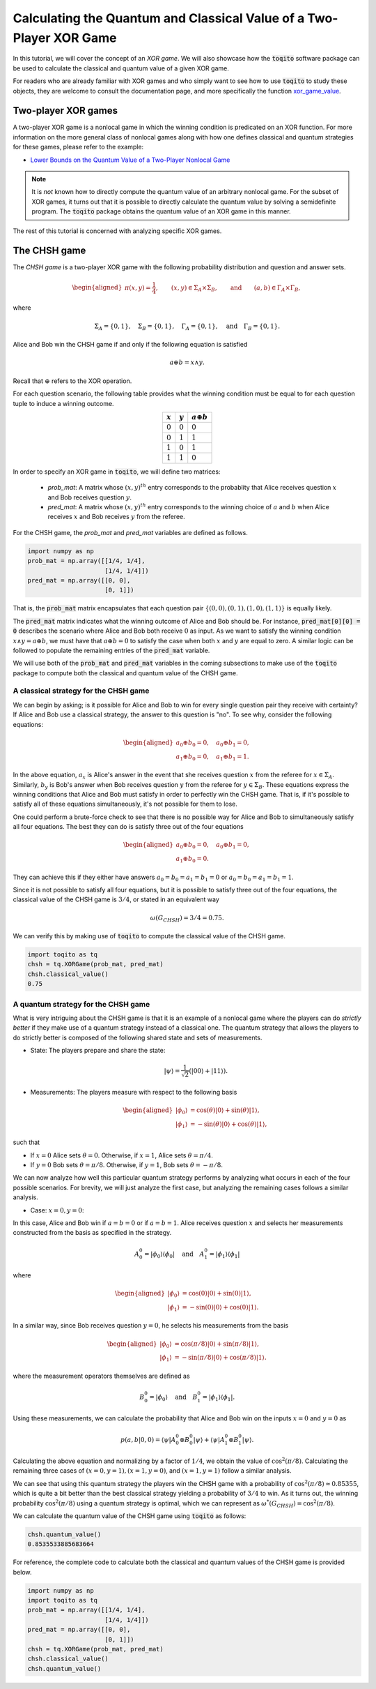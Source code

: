 Calculating the Quantum and Classical Value of a Two-Player XOR Game
=====================================================================

In this tutorial, we will cover the concept of an *XOR game*. We will also
showcase how the :code:`toqito` software package can be used to calculate the
classical and quantum value of a given XOR game.

For readers who are already familiar with XOR games and who simply want to see
how to use :code:`toqito` to study these objects, they are welcome to consult the
documentation page, and more specifically the function `xor\_game\_value
<https://toqito.readthedocs.io/en/latest/nonlocal_games.xor_games.html>`_.

Two-player XOR games
--------------------

A two-player XOR game is a nonlocal game in which the winning condition is
predicated on an XOR function. For more information on the more general class
of nonlocal games along with how one defines classical and quantum strategies
for these games, please refer to the example:

* `Lower Bounds on the Quantum Value of a Two-Player Nonlocal Game
  <https://toqito.readthedocs.io/en/latest/tutorials.nonlocal_quantum_lower_bound.html>`_

.. note::
    It is *not* known how to directly compute the quantum value of an arbitrary
    nonlocal game. For the subset of XOR games, it turns out that it is
    possible to directly calculate the quantum value by solving a semidefinite
    program. The :code:`toqito` package obtains the quantum value of an XOR game
    in this manner.

The rest of this tutorial is concerned with analyzing specific XOR games.

The CHSH game
-------------

The *CHSH game* is a two-player XOR game with the following probability
distribution and question and answer sets.

.. math::
    \begin{equation}
        \begin{aligned} \pi(x,y) = \frac{1}{4}, \qquad (x,y) \in
                        \Sigma_A \times
            \Sigma_B, \qquad \text{and} \qquad (a, b) \in \Gamma_A \times
            \Gamma_B,
        \end{aligned}
    \end{equation}

where

    .. math::
        \begin{equation}
            \Sigma_A = \{0, 1\}, \quad \Sigma_B = \{0, 1\}, \quad \Gamma_A =
            \{0,1\}, \quad \text{and} \quad \Gamma_B = \{0, 1\}.
        \end{equation}

Alice and Bob win the CHSH game if and only if the following equation is
satisfied

    .. math::
        \begin{equation}
        a \oplus b = x \land y.
        \end{equation}

Recall that :math:`\oplus` refers to the XOR operation. 

For each question scenario, the following table provides what the winning
condition must be equal to for each question tuple to induce a winning outcome.

.. table::
    :align: center

    +-------------+-------------+----------------------+
    | :math:`x`   | :math:`y`   |  :math:`a \oplus b`  |
    +=============+=============+======================+
    | :math:`0`   | :math:`0`   | :math:`0`            |
    +-------------+-------------+----------------------+
    | :math:`0`   | :math:`1`   | :math:`1`            |
    +-------------+-------------+----------------------+
    | :math:`1`   | :math:`0`   | :math:`1`            |
    +-------------+-------------+----------------------+
    | :math:`1`   | :math:`1`   | :math:`0`            |
    +-------------+-------------+----------------------+

In order to specify an XOR game in :code:`toqito`, we will define two matrices:

    * `prob_mat`: A matrix whose :math:`(x, y)^{th}` entry corresponds to
      the probablity that Alice receives question :math:`x` and Bob receives
      question :math:`y`.

    * `pred_mat`: A matrix whose :math:`(x, y)^{th}` entry corresponds
      to the winning choice of :math:`a` and :math:`b` when Alice receives
      :math:`x` and Bob receives :math:`y` from the referee.

For the CHSH game, the `prob_mat` and `pred_mat` variables are defined as follows.

.. code-block:: python

    import numpy as np
    prob_mat = np.array([[1/4, 1/4], 
                         [1/4, 1/4]])
    pred_mat = np.array([[0, 0],
                         [0, 1]])

That is, the :code:`prob_mat` matrix encapsulates that each question pair
:math:`\{(0,0), (0, 1), (1, 0), (1, 1)\}` is equally likely. 

The :code:`pred_mat` matrix indicates what the winning outcome of Alice and Bob
should be. For instance, :code:`pred_mat[0][0] = 0` describes the scenario where
Alice and Bob both receive :math:`0` as input. As we want to satisfy the
winning condition :math:`x \land y = a \oplus b`, we must have that :math:`a
\oplus b = 0` to satisfy the case when both :math:`x` and :math:`y` are equal
to zero. A similar logic can be followed to populate the remaining entries of
the :code:`pred_mat` variable.

We will use both of the :code:`prob_mat` and :code:`pred_mat` variables in the
coming subsections to make use of the :code:`toqito` package to compute both the
classical and quantum value of the CHSH game.

A classical strategy for the CHSH game
^^^^^^^^^^^^^^^^^^^^^^^^^^^^^^^^^^^^^^

We can begin by asking; is it possible for Alice and Bob to win for every
single question pair they receive with certainty? If Alice and Bob use a
classical strategy, the answer to this question is "no". To see why, consider
the following equations:

.. math::
    \begin{equation}
        \begin{aligned}
            a_0 \oplus b_0 = 0, \quad a_0 \oplus b_1 = 0, \\
            a_1 \oplus b_0 = 0, \quad a_1 \oplus b_1 = 1.
        \end{aligned}
    \end{equation}

In the above equation, :math:`a_x` is Alice's answer in the event that she
receives question :math:`x` from the referee for :math:`x \in \Sigma_A`.
Similarly, :math:`b_y` is Bob's answer when Bob receives question :math:`y`
from the referee for :math:`y \in \Sigma_B`. These equations express the
winning conditions that Alice and Bob must satisfy in order to perfectly win
the CHSH game. That is, if it's possible to satisfy all of these equations
simultaneously, it's not possible for them to lose. 

One could perform a brute-force check to see that there is no possible way for
Alice and Bob to simultaneously satisfy all four equations. The best they can
do is satisfy three out of the four equations 

.. math::
    \begin{equation}
        \begin{aligned}
            a_0 \oplus b_0 = 0, \quad a_0 \oplus b_1 = 0, \\
            a_1 \oplus b_0 = 0.
        \end{aligned}
    \end{equation}

They can achieve this if they either have answers :math:`a_0 = b_0 = a_1 = b_1
= 0` or :math:`a_0 = b_0 = a_1 = b_1 = 1`.

Since it is not possible to satisfy all four equations, but it is possible to
satisfy three out of the four equations, the classical value of the CHSH game
is :math:`3/4`, or stated in an equivalent way

.. math::
    \begin{equation}
        \omega(G_{CHSH}) = 3/4 = 0.75.
    \end{equation}

We can verify this by making use of :code:`toqito` to compute the classical
value of the CHSH game.


.. code-block:: python

    import toqito as tq
    chsh = tq.XORGame(prob_mat, pred_mat)
    chsh.classical_value()
    0.75

A quantum strategy for the CHSH game
^^^^^^^^^^^^^^^^^^^^^^^^^^^^^^^^^^^^^^

What is very intriguing about the CHSH game is that it is an example of a
nonlocal game where the players can do *strictly better* if they make use of a
quantum strategy instead of a classical one. The quantum strategy that allows
the players to do strictly better is composed of the following shared state and
sets of measurements.

* State: The players prepare and share the state: 

    .. math::
        \begin{equation}
            | \psi \rangle = \frac{1}{\sqrt{2}}
            \left(| 00 \rangle + | 11 \rangle \right).
        \end{equation}

* Measurements: The players measure with respect to the following basis
    
    .. math::
        \begin{equation}
            \begin{aligned}
                | \phi_0 \rangle &= \cos(\theta)|0 \rangle + \sin(\theta)|1 \rangle, \\
                | \phi_1 \rangle &= -\sin(\theta)|0 \rangle + \cos(\theta)|1 \rangle,
            \end{aligned}
        \end{equation}

such that

* If :math:`x = 0` Alice sets :math:`\theta = 0`.
  Otherwise, if :math:`x = 1`, Alice sets :math:`\theta = \pi/4`.

* If :math:`y = 0` Bob sets :math:`\theta = \pi/8`.
  Otherwise, if :math:`y = 1`, Bob sets :math:`\theta = -\pi/8`.

We can now analyze how well this particular quantum strategy performs by
analyzing what occurs in each of the four possible scenarios. For brevity, we
will just analyze the first case, but analyzing the remaining cases follows a
similar analysis.

* Case: :math:`x = 0, y = 0`: 

In this case, Alice and Bob win if :math:`a = b = 0` or if :math:`a = b = 1`.
Alice receives question :math:`x` and selects her measurements constructed from
the basis as specified in the strategy.

.. math::
    \begin{equation}
        A_0^0 = | \phi_0 \rangle \langle \phi_0 |
        \quad \text{and} \quad
        A_1^0 = | \phi_1 \rangle \langle \phi_1 |
    \end{equation}

where 

.. math::
    \begin{equation}
        \begin{aligned}
            | \phi_0 \rangle &= \cos(0)| 0 \rangle + \sin(0)| 1 \rangle, \\
            | \phi_1 \rangle &= -\sin(0)| 0 \rangle + \cos(0)| 1 \rangle.
        \end{aligned}
    \end{equation}

In a similar way, since Bob receives question :math:`y = 0`, he selects his
measurements from the basis

.. math::
    \begin{equation}
        \begin{aligned}
            | \phi_0 \rangle &= \cos(\pi/8)| 0 \rangle + \sin(\pi/8)| 1 \rangle, \\
            | \phi_1 \rangle &= -\sin(\pi/8)| 0 \rangle + \cos(\pi/8)| 1 \rangle.
        \end{aligned}
    \end{equation}

where the measurement operators themselves are defined as

.. math::
    \begin{equation}
        B_0^0 = | \phi_0 \rangle
        \quad \text{and} \quad
        B_1^0 = | \phi_1 \rangle \langle \phi_1 |
    \end{equation}.

Using these measurements, we can calculate the probability that Alice and Bob
win on the inputs :math:`x = 0` and :math:`y = 0` as

.. math::
    \begin{equation}
        p(a, b|0, 0) = \langle \psi | A_0^0 \otimes B_0^0 | \psi \rangle + 
                       \langle \psi | A_1^0 \otimes B_1^0 | \psi \rangle.
    \end{equation}

Calculating the above equation and normalizing by a factor of :math:`1/4`, we
obtain the value of :math:`\cos^2(\pi/8)`. Calculating the remaining three
cases of :math:`(x = 0, y = 1), (x = 1, y = 0)`, and :math:`(x = 1, y = 1)`
follow a similar analysis.

We can see that using this quantum strategy the players win the CHSH game with
a probability of :math:`\cos^2(\pi/8) \approx 0.85355`, which is quite a bit
better than the best classical strategy yielding a probability of :math:`3/4`
to win. As it turns out, the winning probability :math:`\cos^2(\pi/8)` using a
quantum strategy is optimal, which we can represent as
:math:`\omega^*(G_{CHSH}) = \cos^2(\pi/8)`.

We can calculate the quantum value of the CHSH game using :code:`toqito` as
follows:

.. code-block:: python

    chsh.quantum_value()
    0.8535533885683664

For reference, the complete code to calculate both the classical and quantum
values of the CHSH game is provided below.

.. code-block:: python

    import numpy as np
    import toqito as tq
    prob_mat = np.array([[1/4, 1/4],
                         [1/4, 1/4]])
    pred_mat = np.array([[0, 0],
                         [0, 1]])
    chsh = tq.XORGame(prob_mat, pred_mat)
    chsh.classical_value()
    chsh.quantum_value()

